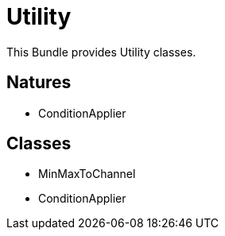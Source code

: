 = Utility

This Bundle provides Utility classes.


== Natures
- ConditionApplier

== Classes
- MinMaxToChannel
- ConditionApplier


